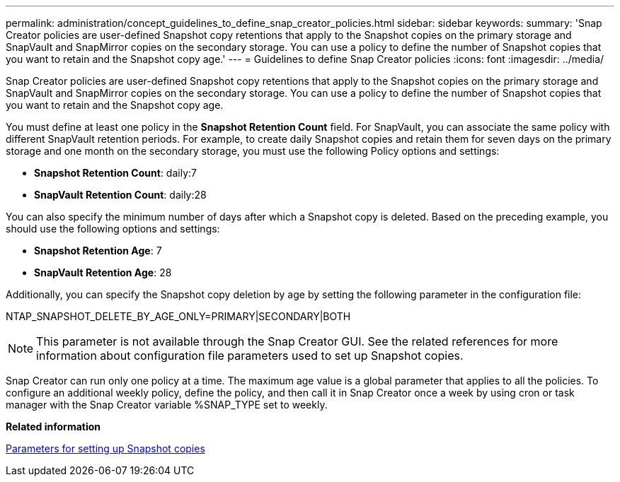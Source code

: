 ---
permalink: administration/concept_guidelines_to_define_snap_creator_policies.html
sidebar: sidebar
keywords: 
summary: 'Snap Creator policies are user-defined Snapshot copy retentions that apply to the Snapshot copies on the primary storage and SnapVault and SnapMirror copies on the secondary storage. You can use a policy to define the number of Snapshot copies that you want to retain and the Snapshot copy age.'
---
= Guidelines to define Snap Creator policies
:icons: font
:imagesdir: ../media/

[.lead]
Snap Creator policies are user-defined Snapshot copy retentions that apply to the Snapshot copies on the primary storage and SnapVault and SnapMirror copies on the secondary storage. You can use a policy to define the number of Snapshot copies that you want to retain and the Snapshot copy age.

You must define at least one policy in the *Snapshot Retention Count* field. For SnapVault, you can associate the same policy with different SnapVault retention periods. For example, to create daily Snapshot copies and retain them for seven days on the primary storage and one month on the secondary storage, you must use the following Policy options and settings:

* *Snapshot Retention Count*: daily:7
* *SnapVault Retention Count*: daily:28

You can also specify the minimum number of days after which a Snapshot copy is deleted. Based on the preceding example, you should use the following options and settings:

* *Snapshot Retention Age*: 7
* *SnapVault Retention Age*: 28

Additionally, you can specify the Snapshot copy deletion by age by setting the following parameter in the configuration file:

NTAP_SNAPSHOT_DELETE_BY_AGE_ONLY=PRIMARY|SECONDARY|BOTH

NOTE: This parameter is not available through the Snap Creator GUI. See the related references for more information about configuration file parameters used to set up Snapshot copies.

Snap Creator can run only one policy at a time. The maximum age value is a global parameter that applies to all the policies. To configure an additional weekly policy, define the policy, and then call it in Snap Creator once a week by using cron or task manager with the Snap Creator variable %SNAP_TYPE set to weekly.

*Related information*

xref:reference_parameters_to_set_up_a_snapshot_copy.adoc[Parameters for setting up Snapshot copies]
